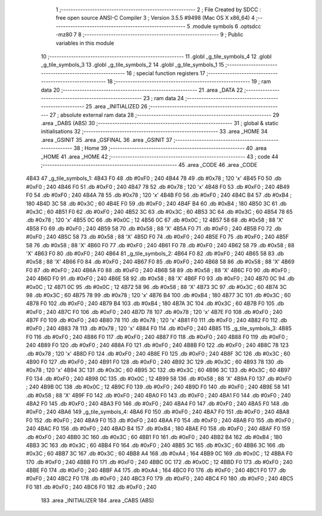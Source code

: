                               1 ;--------------------------------------------------------
                              2 ; File Created by SDCC : free open source ANSI-C Compiler
                              3 ; Version 3.5.5 #9498 (Mac OS X x86_64)
                              4 ;--------------------------------------------------------
                              5 	.module symbols
                              6 	.optsdcc -mz80
                              7 	
                              8 ;--------------------------------------------------------
                              9 ; Public variables in this module
                             10 ;--------------------------------------------------------
                             11 	.globl _g_tile_symbols_4
                             12 	.globl _g_tile_symbols_3
                             13 	.globl _g_tile_symbols_2
                             14 	.globl _g_tile_symbols_1
                             15 ;--------------------------------------------------------
                             16 ; special function registers
                             17 ;--------------------------------------------------------
                             18 ;--------------------------------------------------------
                             19 ; ram data
                             20 ;--------------------------------------------------------
                             21 	.area _DATA
                             22 ;--------------------------------------------------------
                             23 ; ram data
                             24 ;--------------------------------------------------------
                             25 	.area _INITIALIZED
                             26 ;--------------------------------------------------------
                             27 ; absolute external ram data
                             28 ;--------------------------------------------------------
                             29 	.area _DABS (ABS)
                             30 ;--------------------------------------------------------
                             31 ; global & static initialisations
                             32 ;--------------------------------------------------------
                             33 	.area _HOME
                             34 	.area _GSINIT
                             35 	.area _GSFINAL
                             36 	.area _GSINIT
                             37 ;--------------------------------------------------------
                             38 ; Home
                             39 ;--------------------------------------------------------
                             40 	.area _HOME
                             41 	.area _HOME
                             42 ;--------------------------------------------------------
                             43 ; code
                             44 ;--------------------------------------------------------
                             45 	.area _CODE
                             46 	.area _CODE
   4B43                      47 _g_tile_symbols_1:
   4B43 F0                   48 	.db #0xF0	; 240
   4B44 78                   49 	.db #0x78	; 120	'x'
   4B45 F0                   50 	.db #0xF0	; 240
   4B46 F0                   51 	.db #0xF0	; 240
   4B47 78                   52 	.db #0x78	; 120	'x'
   4B48 F0                   53 	.db #0xF0	; 240
   4B49 F0                   54 	.db #0xF0	; 240
   4B4A 78                   55 	.db #0x78	; 120	'x'
   4B4B F0                   56 	.db #0xF0	; 240
   4B4C B4                   57 	.db #0xB4	; 180
   4B4D 3C                   58 	.db #0x3C	; 60
   4B4E F0                   59 	.db #0xF0	; 240
   4B4F B4                   60 	.db #0xB4	; 180
   4B50 3C                   61 	.db #0x3C	; 60
   4B51 F0                   62 	.db #0xF0	; 240
   4B52 3C                   63 	.db #0x3C	; 60
   4B53 3C                   64 	.db #0x3C	; 60
   4B54 78                   65 	.db #0x78	; 120	'x'
   4B55 0C                   66 	.db #0x0C	; 12
   4B56 0C                   67 	.db #0x0C	; 12
   4B57 58                   68 	.db #0x58	; 88	'X'
   4B58 F0                   69 	.db #0xF0	; 240
   4B59 58                   70 	.db #0x58	; 88	'X'
   4B5A F0                   71 	.db #0xF0	; 240
   4B5B F0                   72 	.db #0xF0	; 240
   4B5C 58                   73 	.db #0x58	; 88	'X'
   4B5D F0                   74 	.db #0xF0	; 240
   4B5E F0                   75 	.db #0xF0	; 240
   4B5F 58                   76 	.db #0x58	; 88	'X'
   4B60 F0                   77 	.db #0xF0	; 240
   4B61 F0                   78 	.db #0xF0	; 240
   4B62 58                   79 	.db #0x58	; 88	'X'
   4B63 F0                   80 	.db #0xF0	; 240
   4B64                      81 _g_tile_symbols_2:
   4B64 F0                   82 	.db #0xF0	; 240
   4B65 58                   83 	.db #0x58	; 88	'X'
   4B66 F0                   84 	.db #0xF0	; 240
   4B67 F0                   85 	.db #0xF0	; 240
   4B68 58                   86 	.db #0x58	; 88	'X'
   4B69 F0                   87 	.db #0xF0	; 240
   4B6A F0                   88 	.db #0xF0	; 240
   4B6B 58                   89 	.db #0x58	; 88	'X'
   4B6C F0                   90 	.db #0xF0	; 240
   4B6D F0                   91 	.db #0xF0	; 240
   4B6E 58                   92 	.db #0x58	; 88	'X'
   4B6F F0                   93 	.db #0xF0	; 240
   4B70 0C                   94 	.db #0x0C	; 12
   4B71 0C                   95 	.db #0x0C	; 12
   4B72 58                   96 	.db #0x58	; 88	'X'
   4B73 3C                   97 	.db #0x3C	; 60
   4B74 3C                   98 	.db #0x3C	; 60
   4B75 78                   99 	.db #0x78	; 120	'x'
   4B76 B4                  100 	.db #0xB4	; 180
   4B77 3C                  101 	.db #0x3C	; 60
   4B78 F0                  102 	.db #0xF0	; 240
   4B79 B4                  103 	.db #0xB4	; 180
   4B7A 3C                  104 	.db #0x3C	; 60
   4B7B F0                  105 	.db #0xF0	; 240
   4B7C F0                  106 	.db #0xF0	; 240
   4B7D 78                  107 	.db #0x78	; 120	'x'
   4B7E F0                  108 	.db #0xF0	; 240
   4B7F F0                  109 	.db #0xF0	; 240
   4B80 78                  110 	.db #0x78	; 120	'x'
   4B81 F0                  111 	.db #0xF0	; 240
   4B82 F0                  112 	.db #0xF0	; 240
   4B83 78                  113 	.db #0x78	; 120	'x'
   4B84 F0                  114 	.db #0xF0	; 240
   4B85                     115 _g_tile_symbols_3:
   4B85 F0                  116 	.db #0xF0	; 240
   4B86 F0                  117 	.db #0xF0	; 240
   4B87 F0                  118 	.db #0xF0	; 240
   4B88 F0                  119 	.db #0xF0	; 240
   4B89 F0                  120 	.db #0xF0	; 240
   4B8A F0                  121 	.db #0xF0	; 240
   4B8B F0                  122 	.db #0xF0	; 240
   4B8C 78                  123 	.db #0x78	; 120	'x'
   4B8D F0                  124 	.db #0xF0	; 240
   4B8E F0                  125 	.db #0xF0	; 240
   4B8F 3C                  126 	.db #0x3C	; 60
   4B90 F0                  127 	.db #0xF0	; 240
   4B91 F0                  128 	.db #0xF0	; 240
   4B92 3C                  129 	.db #0x3C	; 60
   4B93 78                  130 	.db #0x78	; 120	'x'
   4B94 3C                  131 	.db #0x3C	; 60
   4B95 3C                  132 	.db #0x3C	; 60
   4B96 3C                  133 	.db #0x3C	; 60
   4B97 F0                  134 	.db #0xF0	; 240
   4B98 0C                  135 	.db #0x0C	; 12
   4B99 58                  136 	.db #0x58	; 88	'X'
   4B9A F0                  137 	.db #0xF0	; 240
   4B9B 0C                  138 	.db #0x0C	; 12
   4B9C F0                  139 	.db #0xF0	; 240
   4B9D F0                  140 	.db #0xF0	; 240
   4B9E 58                  141 	.db #0x58	; 88	'X'
   4B9F F0                  142 	.db #0xF0	; 240
   4BA0 F0                  143 	.db #0xF0	; 240
   4BA1 F0                  144 	.db #0xF0	; 240
   4BA2 F0                  145 	.db #0xF0	; 240
   4BA3 F0                  146 	.db #0xF0	; 240
   4BA4 F0                  147 	.db #0xF0	; 240
   4BA5 F0                  148 	.db #0xF0	; 240
   4BA6                     149 _g_tile_symbols_4:
   4BA6 F0                  150 	.db #0xF0	; 240
   4BA7 F0                  151 	.db #0xF0	; 240
   4BA8 F0                  152 	.db #0xF0	; 240
   4BA9 F0                  153 	.db #0xF0	; 240
   4BAA F0                  154 	.db #0xF0	; 240
   4BAB F0                  155 	.db #0xF0	; 240
   4BAC F0                  156 	.db #0xF0	; 240
   4BAD B4                  157 	.db #0xB4	; 180
   4BAE F0                  158 	.db #0xF0	; 240
   4BAF F0                  159 	.db #0xF0	; 240
   4BB0 3C                  160 	.db #0x3C	; 60
   4BB1 F0                  161 	.db #0xF0	; 240
   4BB2 B4                  162 	.db #0xB4	; 180
   4BB3 3C                  163 	.db #0x3C	; 60
   4BB4 F0                  164 	.db #0xF0	; 240
   4BB5 3C                  165 	.db #0x3C	; 60
   4BB6 3C                  166 	.db #0x3C	; 60
   4BB7 3C                  167 	.db #0x3C	; 60
   4BB8 A4                  168 	.db #0xA4	; 164
   4BB9 0C                  169 	.db #0x0C	; 12
   4BBA F0                  170 	.db #0xF0	; 240
   4BBB F0                  171 	.db #0xF0	; 240
   4BBC 0C                  172 	.db #0x0C	; 12
   4BBD F0                  173 	.db #0xF0	; 240
   4BBE F0                  174 	.db #0xF0	; 240
   4BBF A4                  175 	.db #0xA4	; 164
   4BC0 F0                  176 	.db #0xF0	; 240
   4BC1 F0                  177 	.db #0xF0	; 240
   4BC2 F0                  178 	.db #0xF0	; 240
   4BC3 F0                  179 	.db #0xF0	; 240
   4BC4 F0                  180 	.db #0xF0	; 240
   4BC5 F0                  181 	.db #0xF0	; 240
   4BC6 F0                  182 	.db #0xF0	; 240
                            183 	.area _INITIALIZER
                            184 	.area _CABS (ABS)

